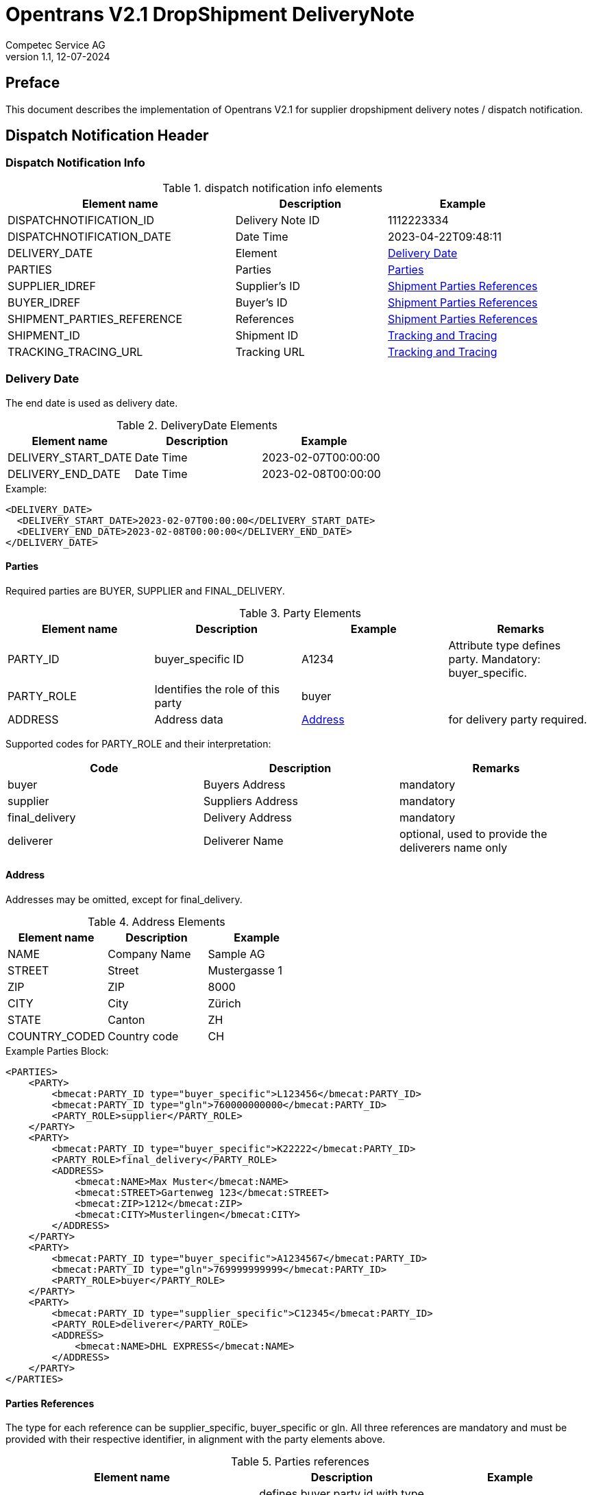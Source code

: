 = Opentrans V2.1 DropShipment DeliveryNote
Competec Service AG
:doctype: book
v1.1, 12-07-2024

[preface]
== Preface

This document describes the implementation of Opentrans V2.1 for supplier dropshipment delivery notes / dispatch notification.

<<<

== Dispatch Notification Header

=== Dispatch Notification Info

.dispatch notification info elements
[width="100%",options="header",cols="3,2,2"]
|====================================================================================
| Element name               | Description         | Example
| DISPATCHNOTIFICATION_ID    | Delivery Note ID    | 1112223334
| DISPATCHNOTIFICATION_DATE  | Date Time           | 2023-04-22T09:48:11
| DELIVERY_DATE              | Element             | <<DeliveryDate>>
| PARTIES                    | Parties             | <<Parties>>
| SUPPLIER_IDREF             | Supplier's ID       | <<ShipPartiesRef>>
| BUYER_IDREF                | Buyer's ID          | <<ShipPartiesRef>>
| SHIPMENT_PARTIES_REFERENCE | References          | <<ShipPartiesRef>>
| SHIPMENT_ID                | Shipment ID         | <<TrackAndTrace>>
| TRACKING_TRACING_URL       | Tracking URL        | <<TrackAndTrace>>
|====================================================================================

[[DeliveryDate]]
Delivery Date
~~~~~~~~~~~~

The end date is used as delivery date.

.DeliveryDate Elements
[width="100%",options="header"]
|====================================================================================
| Element name         | Description   | Example
| DELIVERY_START_DATE  | Date Time     | 2023-02-07T00:00:00
| DELIVERY_END_DATE    | Date Time     | 2023-02-08T00:00:00
|====================================================================================

.Example:
[source,xml]
----
<DELIVERY_DATE>
  <DELIVERY_START_DATE>2023-02-07T00:00:00</DELIVERY_START_DATE>
  <DELIVERY_END_DATE>2023-02-08T00:00:00</DELIVERY_END_DATE>
</DELIVERY_DATE>
----

<<<

[[Parties]]
Parties
^^^^^^
Required parties are BUYER, SUPPLIER and FINAL_DELIVERY.

.Party Elements
[width="100%",options="header"]
|=======================================================================
| Element name   | Description                | Example      | Remarks
| PARTY_ID       | buyer_specific ID          | A1234        | Attribute type defines party. Mandatory: buyer_specific.
| PARTY_ROLE     | Identifies the role of this party | buyer |
| ADDRESS        | Address data               |  <<Address>> | for delivery party required.
|=======================================================================

Supported codes for PARTY_ROLE and their interpretation:

[width="100%",options="header"]
|========================================================================
| Code              | Description       | Remarks
| buyer             | Buyers Address    | mandatory
| supplier          | Suppliers Address | mandatory
| final_delivery    | Delivery Address  | mandatory
| deliverer         | Deliverer Name    | optional, used to provide the deliverers name only
|========================================================================

[[Address]]
Address
^^^^^^
Addresses may be omitted, except for final_delivery.

.Address Elements
[width="100%",options="header"]
|=======================================================================
| Element name    | Description         | Example
| NAME            | Company Name        | Sample AG
| STREET          | Street              | Mustergasse 1
| ZIP             | ZIP                 | 8000
| CITY            | City                | Zürich
| STATE           | Canton              | ZH
| COUNTRY_CODED   | Country code        | CH
|=======================================================================

<<<

.Example Parties Block:
[source,xml]
----
<PARTIES>
    <PARTY>
        <bmecat:PARTY_ID type="buyer_specific">L123456</bmecat:PARTY_ID>
        <bmecat:PARTY_ID type="gln">760000000000</bmecat:PARTY_ID>
        <PARTY_ROLE>supplier</PARTY_ROLE>
    </PARTY>
    <PARTY>
        <bmecat:PARTY_ID type="buyer_specific">K22222</bmecat:PARTY_ID>
        <PARTY_ROLE>final_delivery</PARTY_ROLE>
        <ADDRESS>
            <bmecat:NAME>Max Muster</bmecat:NAME>
            <bmecat:STREET>Gartenweg 123</bmecat:STREET>
            <bmecat:ZIP>1212</bmecat:ZIP>
            <bmecat:CITY>Musterlingen</bmecat:CITY>
        </ADDRESS>
    </PARTY>
    <PARTY>
        <bmecat:PARTY_ID type="buyer_specific">A1234567</bmecat:PARTY_ID>
        <bmecat:PARTY_ID type="gln">769999999999</bmecat:PARTY_ID>
        <PARTY_ROLE>buyer</PARTY_ROLE>
    </PARTY>
    <PARTY>
        <bmecat:PARTY_ID type="supplier_specific">C12345</bmecat:PARTY_ID>
        <PARTY_ROLE>deliverer</PARTY_ROLE>
        <ADDRESS>
            <bmecat:NAME>DHL EXPRESS</bmecat:NAME>
        </ADDRESS>
    </PARTY>
</PARTIES>
----

<<<

[[PartiesRef]]
Parties References
^^^^^^^^^^^^^^^^^^
The type for each reference can be supplier_specific, buyer_specific or gln.
All three references are mandatory and must be provided with their respective identifier, in alignment with the party elements above.

.Parties references
[width="100%",options="header",cols="3,2,2"]
|=======================================================================
| Element name     | Description                                           | Example
| BUYER_IDREF      | defines buyer party id with type buyer_specific       | A1234567
| SUPPLIER_IDREF   | defines supplier party id with type buyer_specific    | L123456
| SHIPMENT_PARTIES_REFERENCE   | delivery and deliverer party              |
|=======================================================================


[[ShipPartiesRef]]
Shipment Parties References
^^^^^^^^^^^^^^^^^^^^^^^^^^
DELIVERER_IDREF is only required when Party with role deliverer is used.
Only the first name field of address is required to identify the carrier.

If the carrier name is not available, both deliverer party and DELIVERER_IDREF may be omitted.

.Parties references
[width="100%",options="header",cols="3,2,2"]
|=======================================================================
| Element name      | Description                         | Example
| DELIVERY_IDREF    | defines delivery party id           | K22222
| DELIVERER_IDREF   | defines deliverer party id          | C12345
|=======================================================================


.Example:
[source,xml]
----
<DISPATCHNOTIFICATION_INFO>
    <!-- more elements here -->
    <bmecat:SUPPLIER_IDREF type="buyer_specific">L123456</bmecat:SUPPLIER_IDREF>
    <bmecat:BUYER_IDREF type="buyer_specific">A1234567</bmecat:BUYER_IDREF>

    <SHIPMENT_PARTIES_REFERENCE>
        <DELIVERY_IDREF type="buyer_specific">K22222</DELIVERY_IDREF>
        <DELIVERER_IDREF type="supplier_specific">C12345</DELIVERER_IDREF>
    </SHIPMENT_PARTIES_REFERENCE>
    <!-- more elements here -->
</DISPATCHNOTIFICATION_INFO>
----

[[TrackAndTrace]]
Tracking and Tracing
^^^^^^^^^^^^^^^^^^^^

.tracking and tracing information
[width="100%",options="header"]
|=======================================================================
| Element name          | Description             | Example
| SHIPMENT_ID           | id to track parcel      | see code example
| TRACKING_TRACING_URL  | url to track parcel     | see code example
|=======================================================================

.Example:
[source,xml]
----
<DISPATCHNOTIFICATION_INFO>
    <!-- more elements here -->
    <SHIPMENT_ID>SHIP_ID_1234567</SHIPMENT_ID>
    <TRACKING_TRACING_URL>www.sometrackingpage.com/trackandtrace</TRACKING_TRACING_URL>
    <!-- more elements here -->
</DISPATCHNOTIFICATION_INFO>
----

<<<

== Dispatch Notification Item List

[[DNItemList]]
Dispatch Notification Items
~~~~~~~~~~~~~~~~~~~~~~~~~~

.Dispatch Notification item list element
[width="100%",options="header"]
|===================================================================================
| Element name                     | Description             | Example       | Remarks
| DISPATCHNOTIFICATION_ITEM_LIST   | contains all line items | <<DNItem>>    | at least one line is provided
|===================================================================================

[[DNItem]]
=== Dispatch Notification Item

.Dispatch Notification Item Elements
[width="100%",options="header",cols="3,2,2"]
|=======================================================================
| Element name               | Description           | Example
| LINE_ITEM_ID               | Line number           | 10
| PRODUCT_ID                 | Product IDs           | <<ProductID>>
| QUANTITY                   | Amount ordered        | 1
| ORDER_UNIT                 | Unit, always p. piece | C62
| ORDER_REFERENCE            | Reference to Order by buyer    | <<OrderRef>>
| SHIPMENT_PARTIES_REFERENCE | ID to delivery address         | <<ShipRef>>
|=======================================================================

[[ProductID]]
==== Product ID

.Product Id elements
[width="90%",options="header"]
|=======================================================================
| Element name      | Description            | Example        | type
| BUYER_PID         | Product id by buyer    | abc1234        | <<GlossSku, sku>>
| DESCRIPTION_SHORT | Product name           | Sample Product | Language is always german (ger)
|=======================================================================

.Example:
[source,xml]
----
<PRODUCT_ID>
    <bmecat:BUYER_PID>1567326</bmecat:BUYER_PID>
    <bmecat:DESCRIPTION_SHORT>Some product text</bmecat:DESCRIPTION_SHORT>
</PRODUCT_ID>
----

<<<
[[OrderRef]]
==== Order Reference

.Order Reference elements
[width="90%",options="header"]
|=======================================================
| Element name  | Description              | Example
| ORDER_ID      | original order id        | 4559022201
| LINE_ITEM_ID  | original order line id   | 10
|=======================================================

.Example:
[source,xml]
----
<ORDER_REFERENCE>
  <ORDER_ID>4559022201</ORDER_ID>
  <LINE_ITEM_ID>10</LINE_ITEM_ID>
</ORDER_REFERENCE>
----

[[ShipRef]]
==== Shipment Parties Reference

.Shipment Party Reference elements
[width="90%",options="header"]
|==========================================================
| Element name     | Description             | Example
| DELIVERY_IDREF   | ID of delivery address  | 444444
|==========================================================

.Example:
[source,xml]
----
<SHIPMENT_PARTIES_REFERENCE>
  <DELIVERY_IDREF type="supplier_specific">444444</DELIVERY_IDREF>
</SHIPMENT_PARTIES_REFERENCE>
----

<<<

[[DNSummary]]
== Dispatch Notification Summary

.Dispatch Notification summary Elements
[width="90%",options="header"]
|=====================================================
| Element name      | Description          | Example
| TOTAL_ITEM_NUM    | Count of line items  | 1
|=====================================================

.Example:
[source,xml]
----
<DISPATCHNOTIFICATION_SUMMARY>
  <TOTAL_ITEM_NUM>1</TOTAL_ITEM_NUM>
</DISPATCHNOTIFICATION_SUMMARY>
----

<<<

== Appendix

=== Sample Dispatch Notification

[source,xml]
----
<?xml version="1.0" encoding="utf-8" standalone="yes"?>
<DISPATCHNOTIFICATION
 xmlns="http://www.opentrans.org/XMLSchema/2.1" version="2.1"
 xmlns:bmecat="http://www.bmecat.org/bmecat/2005">
  <DISPATCHNOTIFICATION_HEADER>
    <DISPATCHNOTIFICATION_INFO>
        <DISPATCHNOTIFICATION_ID>DN1122334455</DISPATCHNOTIFICATION_ID>
        <DISPATCHNOTIFICATION_DATE>2024-05-11T10:00:00+01:00</DISPATCHNOTIFICATION_DATE>
        <DELIVERY_DATE>
            <DELIVERY_START_DATE>2024-02-29T10:00:00+01:00</DELIVERY_START_DATE>
            <DELIVERY_END_DATE>2024-02-29T10:00:00+01:00</DELIVERY_END_DATE>
        </DELIVERY_DATE>
        <PARTIES>
            <PARTY>
                <bmecat:PARTY_ID type="buyer_specific">L123456</bmecat:PARTY_ID>
                <bmecat:PARTY_ID type="gln">760000000000</bmecat:PARTY_ID>
                <PARTY_ROLE>supplier</PARTY_ROLE>
            </PARTY>
            <PARTY>
                <bmecat:PARTY_ID type="buyer_specific">K22222</bmecat:PARTY_ID>
                <PARTY_ROLE>final_delivery</PARTY_ROLE>
                <ADDRESS>
                    <bmecat:NAME>Max Muster</bmecat:NAME>
                    <bmecat:STREET>Gartenweg 123</bmecat:STREET>
                    <bmecat:ZIP>1212</bmecat:ZIP>
                    <bmecat:CITY>Musterlingen</bmecat:CITY>
                </ADDRESS>
            </PARTY>
            <PARTY>
                <bmecat:PARTY_ID type="buyer_specific">A1234567</bmecat:PARTY_ID>
                <bmecat:PARTY_ID type="gln">769999999999</bmecat:PARTY_ID>
                <PARTY_ROLE>buyer</PARTY_ROLE>
            </PARTY>
        </PARTIES>

        <bmecat:SUPPLIER_IDREF type="buyer_specific">L123456</bmecat:SUPPLIER_IDREF>
        <bmecat:BUYER_IDREF type="buyer_specific">A1234567</bmecat:BUYER_IDREF>

        <SHIPMENT_PARTIES_REFERENCE>
            <DELIVERY_IDREF type="buyer_specific">K22222</DELIVERY_IDREF>
        </SHIPMENT_PARTIES_REFERENCE>

        <SHIPMENT_ID>SHIP_ID_1234567</SHIPMENT_ID>
        <TRACKING_TRACING_URL>www.sometrackingpage.com/trackandtrace/findMySendungsnummer</TRACKING_TRACING_URL>
    </DISPATCHNOTIFICATION_INFO>
  </DISPATCHNOTIFICATION_HEADER>

  <DISPATCHNOTIFICATION_ITEM_LIST>
    <DISPATCHNOTIFICATION_ITEM>
        <LINE_ITEM_ID>1</LINE_ITEM_ID>
        <PRODUCT_ID>
            <bmecat:BUYER_PID>1567285</bmecat:BUYER_PID>
            <bmecat:DESCRIPTION_SHORT>Notebooktasche</bmecat:DESCRIPTION_SHORT>
        </PRODUCT_ID>
        <QUANTITY>2</QUANTITY>
        <bmecat:ORDER_UNIT>C62</bmecat:ORDER_UNIT>
        <ORDER_REFERENCE>
            <ORDER_ID>1990845089</ORDER_ID>
            <LINE_ITEM_ID>300</LINE_ITEM_ID>
        </ORDER_REFERENCE>
        <SHIPMENT_PARTIES_REFERENCE>
            <DELIVERY_IDREF type="buyer_specific">K22222</DELIVERY_IDREF>
        </SHIPMENT_PARTIES_REFERENCE>
    </DISPATCHNOTIFICATION_ITEM>

    <DISPATCHNOTIFICATION_ITEM>
        <LINE_ITEM_ID>2</LINE_ITEM_ID>
        <PRODUCT_ID>
            <bmecat:BUYER_PID>1567326</bmecat:BUYER_PID>
            <bmecat:DESCRIPTION_SHORT>Some other product text, little longer</bmecat:DESCRIPTION_SHORT>
        </PRODUCT_ID>
        <QUANTITY>2</QUANTITY>
        <bmecat:ORDER_UNIT>C62</bmecat:ORDER_UNIT>
        <ORDER_REFERENCE>
            <ORDER_ID>1990845089</ORDER_ID>
            <LINE_ITEM_ID>13</LINE_ITEM_ID>
        </ORDER_REFERENCE>
        <SHIPMENT_PARTIES_REFERENCE>
            <DELIVERY_IDREF type="buyer_specific">K22222</DELIVERY_IDREF>
        </SHIPMENT_PARTIES_REFERENCE>
    </DISPATCHNOTIFICATION_ITEM>

  </DISPATCHNOTIFICATION_ITEM_LIST>

  <DISPATCHNOTIFICATION_SUMMARY>
    <TOTAL_ITEM_NUM>2</TOTAL_ITEM_NUM>
  </DISPATCHNOTIFICATION_SUMMARY>
</DISPATCHNOTIFICATION>

----

<<<

[glossary]
== Glossary

[glossary]
[[GlossSku]]
sku::
Stock Keeping Unit, product id by competec.
